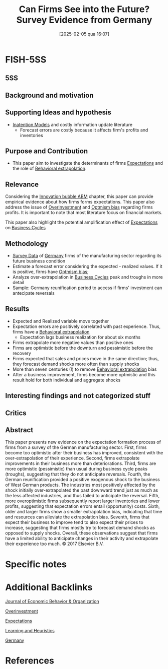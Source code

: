 #+OPTIONS: num:nil ^:{} toc:nil
#+title:      Can Firms See into the Future? Survey Evidence from Germany
#+date:       [2025-02-05 qua 16:07]
#+filetags:   :bib:
#+identifier: 20250205T160736
#+BIBLIOGRAPHY: ~/Org/zotero_refs.bib
#+cite_export: csl apa.csl
#+reference:  massenot_2018_Can



* FISH-5SS


** 5SS


** Background and motivation


** Supporting Ideas and hypothesis

- [[denote:20250202T113854][Inatention Models]] and costly information update literature
  - Forecast errors are costly because it affects firm's profits and inventories

** Purpose and Contribution

- This paper aim to investigate the determinants of firms [[denote:20250202T121158][Expectations]] and the role of [[denote:20250202T115151][Behavioral extrapolation]].

** Relevance

Considering the [[denote:20250202T120807][Innovation bubble ABM]] chapter, this paper can provide empirical evidence about how firms forms expectations.
This paper also address the issue of [[denote:20250203T182443][Overinvestment]] and [[denote:20250202T120344][Optmism bias]] regarding firms profits.
It is important to note that most literature focus on financial markets.

This paper also highlight the potential amplification effect of [[denote:20250202T121158][Expectations]] on [[denote:20240708T155635][Business Cycles]]

** Methodology

- [[denote:20250203T184210][Survey Data]] of [[denote:20250205T161019][Germany]] firms of the manufacturing sector regarding its future business condition
- Estimate a forecast error considering the expected - realized values. If it is positive, firms have [[denote:20250202T120344][Optmism bias]];
- Analyze over-extrapolation in [[denote:20240708T155635][Business Cycles]] peak and troughs in more detail
- Sample: Germany reunification period to access if firms' investment can antecipate reversals


** Results

- Expected and Realized variable move together
- Expectation errors are positively correlated with past experience. Thus, firms have a [[denote:20250202T115151][Behavioral extrapolation]]
  - Expectation lags business realization for about six months
- Firms extrapolate more negative values than positive ones
- Firms are optimistic before the downturn and pessimistic before the recovery
- Firms expected that sales and prices move in the same direction; thus, they forecast demand shocks more often than supply shocks
- More than seven centuries (!) to remove [[denote:20250202T115151][Behavioral extrapolation]]  bias
- After a business improvement, firms become more optmistic and this result hold for both individual and aggregate shocks

** Interesting findings and not categorized stuff


** Critics


** Abstract

#+BEGIN_ABSTRACT
This paper presents new evidence on the expectation formation process of firms from a survey of the German manufacturing sector. First, firms become too optimistic after their business has improved, consistent with the over-extrapolation of their experience. Second, firms extrapolate improvements in their business more than deteriorations. Third, firms are more optimistic (pessimistic) than usual during business cycle peaks (troughs), suggesting that they do not anticipate reversals. Fourth, the German reunification provided a positive exogenous shock to the business of West German products. The industries most positively affected by the shock initially over-extrapolated the past downward trend just as much as the less affected industries, and thus failed to anticipate the reversal. Fifth, more overoptimistic firms subsequently report larger inventories and lower profits, suggesting that expectation errors entail (opportunity) costs. Sixth, older and larger firms show a smaller extrapolation bias, indicating that time and resources can alleviate the extrapolation bias. Seventh, firms that expect their business to improve tend to also expect their prices to increase, suggesting that firms mostly try to forecast demand shocks as opposed to supply shocks. Overall, these observations suggest that firms have a limited ability to anticipate changes in their activity and extrapolate their experience too much. © 2017 Elsevier B.V.
#+END_ABSTRACT


* Specific notes


* Additional Backlinks

[[denote:20250205T160641][Journal of Economic Behavior & Organization]]

[[denote:20250203T182443][Overinvestment]]

[[denote:20250202T121158][Expectations]]

[[denote:20250203T180559][Learning and Heuristics]]

[[denote:20250205T161019][Germany]]

* References



#+print_bibliography:
